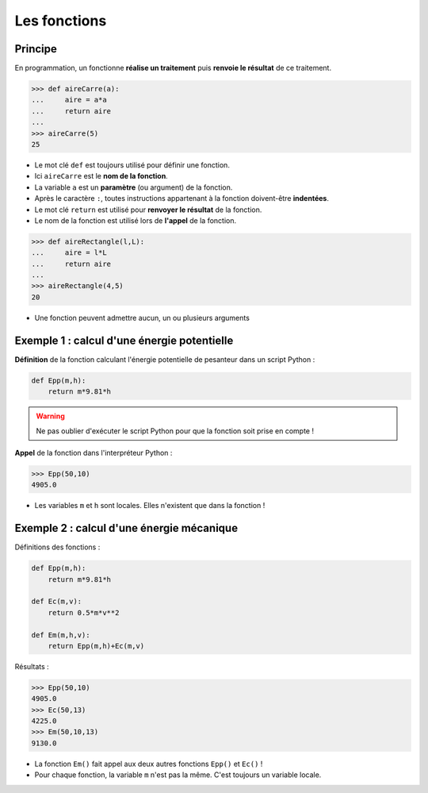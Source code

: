 =============
Les fonctions
=============

Principe
========

En programmation, un fonctionne **réalise un traitement** puis **renvoie le résultat** de ce traitement.

.. code-block:: python

   >>> def aireCarre(a):
   ...     aire = a*a
   ...     return aire
   ...
   >>> aireCarre(5)
   25

* Le mot clé ``def`` est toujours utilisé pour définir une fonction.
* Ici ``aireCarre`` est le **nom de la fonction**.
* La variable ``a`` est un **paramètre** (ou argument) de la fonction.
* Après le caractère ``:``, toutes instructions appartenant à la fonction doivent-être **indentées**.
* Le mot clé ``return`` est utilisé pour **renvoyer le résultat** de la fonction.
* Le nom de la fonction est utilisé lors de **l'appel** de la fonction.

.. code-block:: python

   >>> def aireRectangle(l,L):
   ...     aire = l*L
   ...     return aire
   ...
   >>> aireRectangle(4,5)
   20

* Une fonction peuvent admettre aucun, un ou plusieurs arguments

Exemple 1 : calcul d'une énergie potentielle
============================================

**Définition** de la fonction calculant l'énergie potentielle de pesanteur dans un script Python :

.. code-block:: python

   def Epp(m,h):
       return m*9.81*h

.. warning:: Ne pas oublier d'exécuter le script Python pour que la fonction soit prise en compte !

**Appel** de la fonction dans l'interpréteur Python :

.. code-block:: Python

   >>> Epp(50,10)
   4905.0

* Les variables ``m`` et ``h`` sont locales. Elles n'existent que dans la fonction !

Exemple 2 : calcul d'une énergie mécanique
==========================================

Définitions des fonctions :

.. code-block:: python

   def Epp(m,h):
       return m*9.81*h

   def Ec(m,v):
       return 0.5*m*v**2

   def Em(m,h,v):
       return Epp(m,h)+Ec(m,v)

Résultats :

.. code-block:: Python

   >>> Epp(50,10)
   4905.0
   >>> Ec(50,13)
   4225.0
   >>> Em(50,10,13)
   9130.0

* La fonction ``Em()`` fait appel aux deux autres fonctions ``Epp()`` et ``Ec()`` !
* Pour chaque fonction, la variable ``m`` n'est pas la même. C'est toujours un variable locale.
